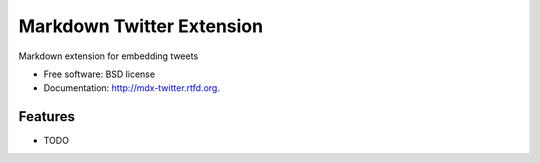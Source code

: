 ===============================
Markdown Twitter Extension
===============================

.. image:: https://badge.fury.io/py/mdx-twitter.png
    :target: http://badge.fury.io/py/mdx-twitter
    
.. image:: https://travis-ci.org/zen4ever/mdx-twitter.png?branch=master
        :target: https://travis-ci.org/zen4ever/mdx-twitter

.. image:: https://pypip.in/d/mdx-twitter/badge.png
        :target: https://crate.io/packages/mdx-twitter?version=latest


Markdown extension for embedding tweets

* Free software: BSD license
* Documentation: http://mdx-twitter.rtfd.org.

Features
--------

* TODO